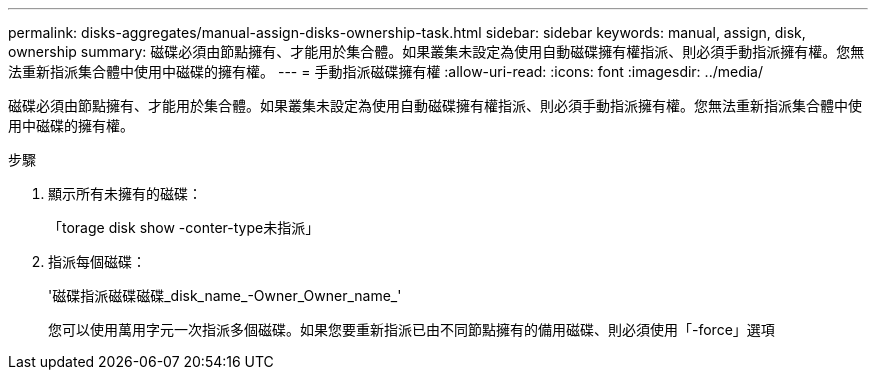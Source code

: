 ---
permalink: disks-aggregates/manual-assign-disks-ownership-task.html 
sidebar: sidebar 
keywords: manual, assign, disk, ownership 
summary: 磁碟必須由節點擁有、才能用於集合體。如果叢集未設定為使用自動磁碟擁有權指派、則必須手動指派擁有權。您無法重新指派集合體中使用中磁碟的擁有權。 
---
= 手動指派磁碟擁有權
:allow-uri-read: 
:icons: font
:imagesdir: ../media/


[role="lead"]
磁碟必須由節點擁有、才能用於集合體。如果叢集未設定為使用自動磁碟擁有權指派、則必須手動指派擁有權。您無法重新指派集合體中使用中磁碟的擁有權。

.步驟
. 顯示所有未擁有的磁碟：
+
「torage disk show -conter-type未指派」

. 指派每個磁碟：
+
'磁碟指派磁碟磁碟_disk_name_-Owner_Owner_name_'

+
您可以使用萬用字元一次指派多個磁碟。如果您要重新指派已由不同節點擁有的備用磁碟、則必須使用「-force」選項



